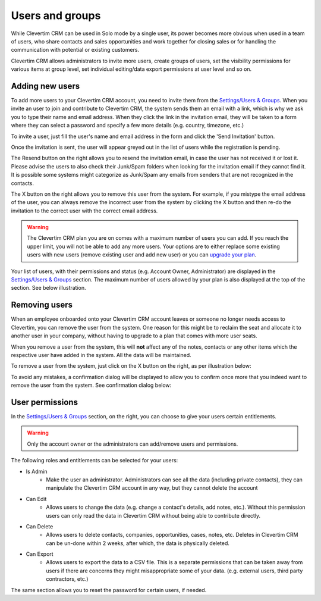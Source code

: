 Users and groups
================

While Clevertim CRM can be used in Solo mode by a single user, its power becomes more obvious when used in a team of users, who share contacts and sales opportunities and work together for closing sales or for handling the communication with potential or existing customers.

Clevertim CRM allows administrators to invite more users, create groups of users, set the visibility permissions for various items at group level, set individual editing/data export permissions at user level and so on.


Adding new users
----------------

To add more users to your Clevertim CRM account, you need to invite them from the `Settings/Users & Groups <https://www.clevertim.com/welcome/#users>`_. When you invite an user to join and contribute to Clevertim CRM, the system sends them an email with a link, which is why we ask you to type their name and email address. When they click the link in the invitation email, they will be taken to a form where they can select a password and specify a few more details (e.g. country, timezone, etc.)

To invite a user, just fill the user's name and email address in the form and click the 'Send Invitation' button.

.. image:: /_static/inviting_users.png

Once the invitation is sent, the user will appear greyed out in the list of users while the registration is pending.

.. image:: /_static/invited_user_pending.png

The Resend button on the right allows you to resend the invitation email, in case the user has not received it or lost it. Please advise the users to also check their Junk/Spam folders when looking for the invitation email if they cannot find it. It is possible some systems might categorize as Junk/Spam any emails from senders that are not recognized in the contacts.

The X button on the right allows you to remove this user from the system. For example, if you mistype the email address of the user, you can always remove the incorrect user from the system by clicking the X button and then re-do the invitation to the correct user with the correct email address.

.. warning::

	The Clevertim CRM plan you are on comes with a maximum number of users you can add. If you reach the upper limit, you will not be able to add any more users. Your options are to either replace some existing users with new users (remove existing user and add new user) or you can `upgrade your plan <https://www.clevertim.com/en-gb/small-business-contact-management/>`_.


Your list of users, with their permissions and status (e.g. Account Owner, Administrator) are displayed in the `Settings/Users & Groups <https://www.clevertim.com/welcome/#users>`_ section. The maximum number of users allowed by your plan is also displayed at the top of the section. See below illustration.
	
.. image:: /_static/users_list.png


Removing users
--------------

When an employee onboarded onto your Clevertim CRM account leaves or someone no longer needs access to Clevertim, you can remove the user from the system. One reason for this might be to reclaim the seat and allocate it to another user in your company, without having to upgrade to a plan that comes with more user seats.

When you remove a user from the system, this will **not** affect any of the notes, contacts or any other items which the respective user have added in the system. All the data will be maintained.

To remove a user from the system, just click on the X button on the right, as per illustration below:

.. image:: /_static/removing_user.png

To avoid any mistakes, a confirmation dialog will be displayed to allow you to confirm once more that you indeed want to remove the user from the system. See confirmation dialog below:

.. image:: /_static/removing_user_confirmation.png


User permissions
----------------

In the `Settings/Users & Groups <https://www.clevertim.com/welcome/#users>`_ section, on the right, you can choose to give your users certain entitlements. 

.. image:: /_static/user_permissions.png

.. warning::
	Only the account owner or the administrators can add/remove users and permissions.

The following roles and entitlements can be selected for your users:

* Is Admin
	- Make the user an administrator. Administrators can see all the data (including private contacts), they can manipulate the Clevertim CRM account in any way, but they cannot delete the account
* Can Edit
	- Allows users to change the data (e.g. change a contact's details, add notes, etc.). Without this permission users can only read the data in Clevertim CRM without being able to contribute directly.
* Can Delete
	- Allows users to delete contacts, companies, opportunities, cases, notes, etc. Deletes in Clevertim CRM can be un-done within 2 weeks, after which, the data is physically deleted.
* Can Export
	- Allows users to export the data to a CSV file. This is a separate permissions that can be taken away from users if there are concerns they might misappropriate some of your data. (e.g. external users, third party contractors, etc.)

The same section allows you to reset the password for certain users, if needed.


